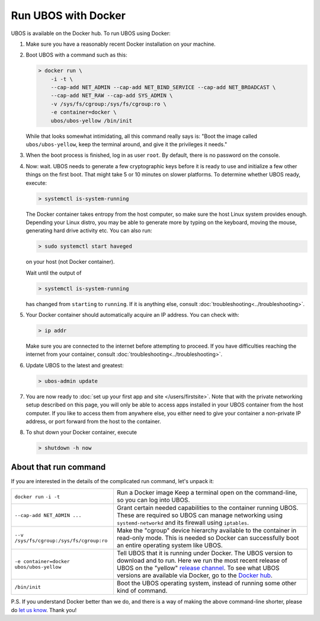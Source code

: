 Run UBOS with Docker
====================

UBOS is available on the Docker hub. To run UBOS using Docker:

#. Make sure you have a reasonably recent Docker installation on your machine.

#. Boot UBOS with a command such as this:

   .. code-block:: none

      > docker run \
          -i -t \
          --cap-add NET_ADMIN --cap-add NET_BIND_SERVICE --cap-add NET_BROADCAST \
          --cap-add NET_RAW --cap-add SYS_ADMIN \
          -v /sys/fs/cgroup:/sys/fs/cgroup:ro \
          -e container=docker \
          ubos/ubos-yellow /bin/init

   While that looks somewhat intimidating, all this command really says is: "Boot the image called
   ``ubos/ubos-yellow``, keep the terminal around, and give it the privileges it needs."

#. When the boot process is finished, log in as user ``root``. By default, there is no
   password on the console.

#. Now: wait. UBOS needs to generate a few cryptographic keys before it is ready to use
   and initialize a few other things on the first boot. That might take 5 or 10 minutes
   on slower platforms. To determine whether UBOS ready, execute:

   .. code-block:: none

      > systemctl is-system-running

   The Docker container takes entropy from the host computer, so make sure the host Linux system
   provides enough. Depending your Linux distro, you may be able to generate more by
   typing on the keyboard, moving the mouse, generating hard drive activity etc. You can
   also run:

   .. code-block:: none

      > sudo systemctl start haveged

   on your host (not Docker container).

   Wait until the output of

   .. code-block:: none

      > systemctl is-system-running

   has changed from ``starting`` to ``running``. If it is anything else, consult
   :doc:`troubleshooting<../troubleshooting>`.

#. Your Docker container should automatically acquire an IP address. You can check with:

   .. code-block:: none

      > ip addr

   Make sure you are connected to the internet before attempting to proceed. If you
   have difficulties reaching the internet from your container, consult
   :doc:`troubleshooting<../troubleshooting>`.

#. Update UBOS to the latest and greatest:

   .. code-block:: none

      > ubos-admin update

#. You are now ready to :doc:`set up your first app and site </users/firstsite>`. Note
   that with the private networking setup described on this page, you will only be able
   to access apps installed in your UBOS container from the host computer. If you like to
   access them from anywhere else, you either need to give your container a non-private
   IP address, or port forward from the host to the container.

#. To shut down your Docker container, execute

   .. code-block:: none

      > shutdown -h now

About that run command
-----------------------

If you are interested in the details of the complicated run command, let's unpack it:

+------------------------------------------+----------------------------------------------------------------+
| ``docker run``                           | Run a Docker image                                             |
| ``-i -t``                                | Keep a terminal open on the command-line, so you can           |
|                                          | log into UBOS.                                                 |
+------------------------------------------+----------------------------------------------------------------+
| ``--cap-add NET_ADMIN ...``              | Grant certain needed capabilities to the container             |
|                                          | running UBOS. These are required so UBOS can manage            |
|                                          | networking using ``systemd-networkd`` and its firewall         |
|                                          | using ``iptables``.                                            |
+------------------------------------------+----------------------------------------------------------------+
| ``--v /sys/fs/cgroup:/sys/fs/cgroup:ro`` | Make the "cgroup" device hierarchy available to the            |
|                                          | container in read-only mode. This is needed so Docker          |
|                                          | can successfully boot an entire operating system like          |
|                                          | UBOS.                                                          |
+------------------------------------------+----------------------------------------------------------------+
| ``-e container=docker``                  | Tell UBOS that it is running under Docker.                     |
| ``ubos/ubos-yellow``                     | The UBOS version to download and to run. Here we run           |
|                                          | the most recent release of UBOS on the "yellow"                |
|                                          | `release channel </docs/glossary.html#term-release-channel>`_. |
|                                          | To see what UBOS versions are available via Docker,            |
|                                          | go to the                                                      |
|                                          | `Docker hub <https://hub.docker.com/u/ubos/>`_.                |
+------------------------------------------+----------------------------------------------------------------+
| ``/bin/init``                            | Boot the UBOS operating system, instead of running             |
|                                          | some other kind of command.                                    |
+------------------------------------------+----------------------------------------------------------------+

P.S. If you understand Docker better than we do, and there is a way of making the above
command-line shorter, please do `let us know </community/>`_. Thank you!
